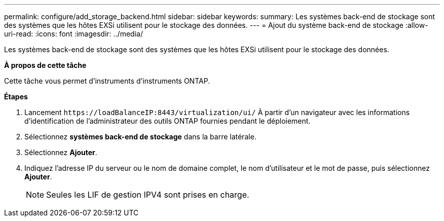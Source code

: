 ---
permalink: configure/add_storage_backend.html 
sidebar: sidebar 
keywords:  
summary: Les systèmes back-end de stockage sont des systèmes que les hôtes EXSi utilisent pour le stockage des données. 
---
= Ajout du système back-end de stockage
:allow-uri-read: 
:icons: font
:imagesdir: ../media/


[role="lead"]
Les systèmes back-end de stockage sont des systèmes que les hôtes EXSi utilisent pour le stockage des données.

*À propos de cette tâche*

Cette tâche vous permet d'instruments d'instruments ONTAP.

*Étapes*

. Lancement `\https://loadBalanceIP:8443/virtualization/ui/` À partir d'un navigateur avec les informations d'identification de l'administrateur des outils ONTAP fournies pendant le déploiement.
. Sélectionnez *systèmes back-end de stockage* dans la barre latérale.
. Sélectionnez *Ajouter*.
. Indiquez l'adresse IP du serveur ou le nom de domaine complet, le nom d'utilisateur et le mot de passe, puis sélectionnez *Ajouter*.
+

NOTE: Seules les LIF de gestion IPV4 sont prises en charge.


